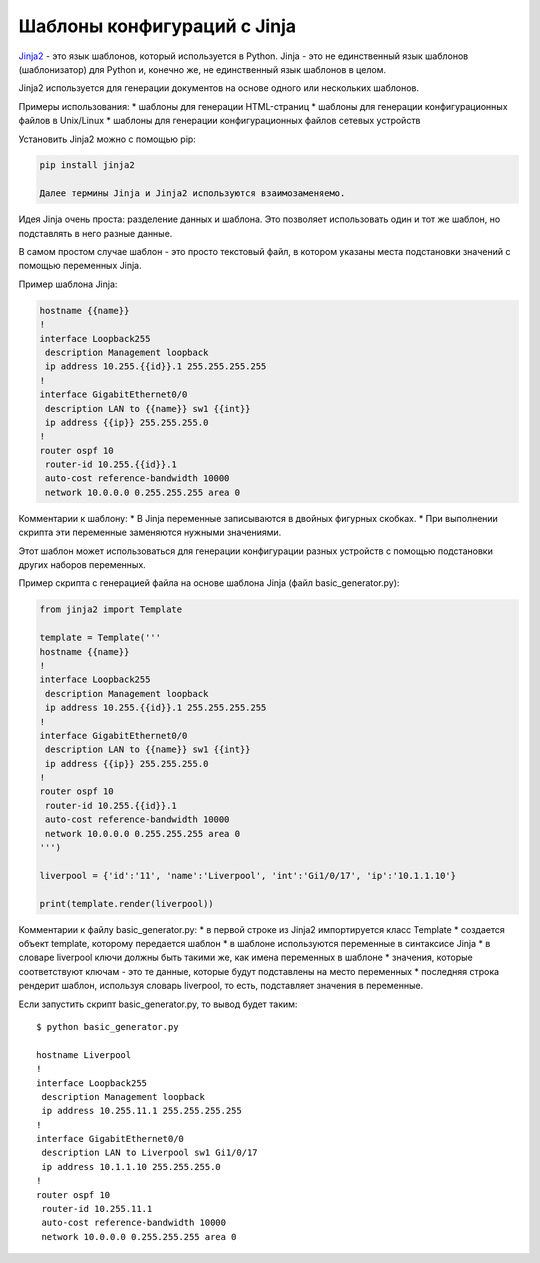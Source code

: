 Шаблоны конфигураций с Jinja
============================

`Jinja2 <http://xgu.ru/wiki/Jinja2>`__ - это язык шаблонов, который
используется в Python. Jinja - это не единственный язык шаблонов
(шаблонизатор) для Python и, конечно же, не единственный язык шаблонов в
целом.

Jinja2 используется для генерации документов на основе одного или
нескольких шаблонов.

Примеры использования: \* шаблоны для генерации HTML-страниц \* шаблоны
для генерации конфигурационных файлов в Unix/Linux \* шаблоны для
генерации конфигурационных файлов сетевых устройств

Установить Jinja2 можно с помощью pip:

.. code:: python

    pip install jinja2

    Далее термины Jinja и Jinja2 используются взаимозаменяемо.

Идея Jinja очень проста: разделение данных и шаблона. Это позволяет
использовать один и тот же шаблон, но подставлять в него разные данные.

В самом простом случае шаблон - это просто текстовый файл, в котором
указаны места подстановки значений с помощью переменных Jinja.

Пример шаблона Jinja:

.. code:: jinja

    hostname {{name}}
    !
    interface Loopback255
     description Management loopback
     ip address 10.255.{{id}}.1 255.255.255.255
    !
    interface GigabitEthernet0/0
     description LAN to {{name}} sw1 {{int}}
     ip address {{ip}} 255.255.255.0
    !
    router ospf 10
     router-id 10.255.{{id}}.1
     auto-cost reference-bandwidth 10000
     network 10.0.0.0 0.255.255.255 area 0

Комментарии к шаблону: \* В Jinja переменные записываются в двойных
фигурных скобках. \* При выполнении скрипта эти переменные заменяются
нужными значениями.

Этот шаблон может использоваться для генерации конфигурации разных
устройств с помощью подстановки других наборов переменных.

Пример скрипта с генерацией файла на основе шаблона Jinja (файл
basic\_generator.py):

.. code:: python

    from jinja2 import Template

    template = Template('''
    hostname {{name}}
    !
    interface Loopback255
     description Management loopback
     ip address 10.255.{{id}}.1 255.255.255.255
    !
    interface GigabitEthernet0/0
     description LAN to {{name}} sw1 {{int}}
     ip address {{ip}} 255.255.255.0
    !
    router ospf 10
     router-id 10.255.{{id}}.1
     auto-cost reference-bandwidth 10000
     network 10.0.0.0 0.255.255.255 area 0
    ''')

    liverpool = {'id':'11', 'name':'Liverpool', 'int':'Gi1/0/17', 'ip':'10.1.1.10'}

    print(template.render(liverpool))

Комментарии к файлу basic\_generator.py: \* в первой строке из Jinja2
импортируется класс Template \* создается объект template, которому
передается шаблон \* в шаблоне используются переменные в синтаксисе
Jinja \* в словаре liverpool ключи должны быть такими же, как имена
переменных в шаблоне \* значения, которые соответствуют ключам - это те
данные, которые будут подставлены на место переменных \* последняя
строка рендерит шаблон, используя словарь liverpool, то есть,
подставляет значения в переменные.

Если запустить скрипт basic\_generator.py, то вывод будет таким:

::

    $ python basic_generator.py

    hostname Liverpool
    !
    interface Loopback255
     description Management loopback
     ip address 10.255.11.1 255.255.255.255
    !
    interface GigabitEthernet0/0
     description LAN to Liverpool sw1 Gi1/0/17
     ip address 10.1.1.10 255.255.255.0
    !
    router ospf 10
     router-id 10.255.11.1
     auto-cost reference-bandwidth 10000
     network 10.0.0.0 0.255.255.255 area 0

